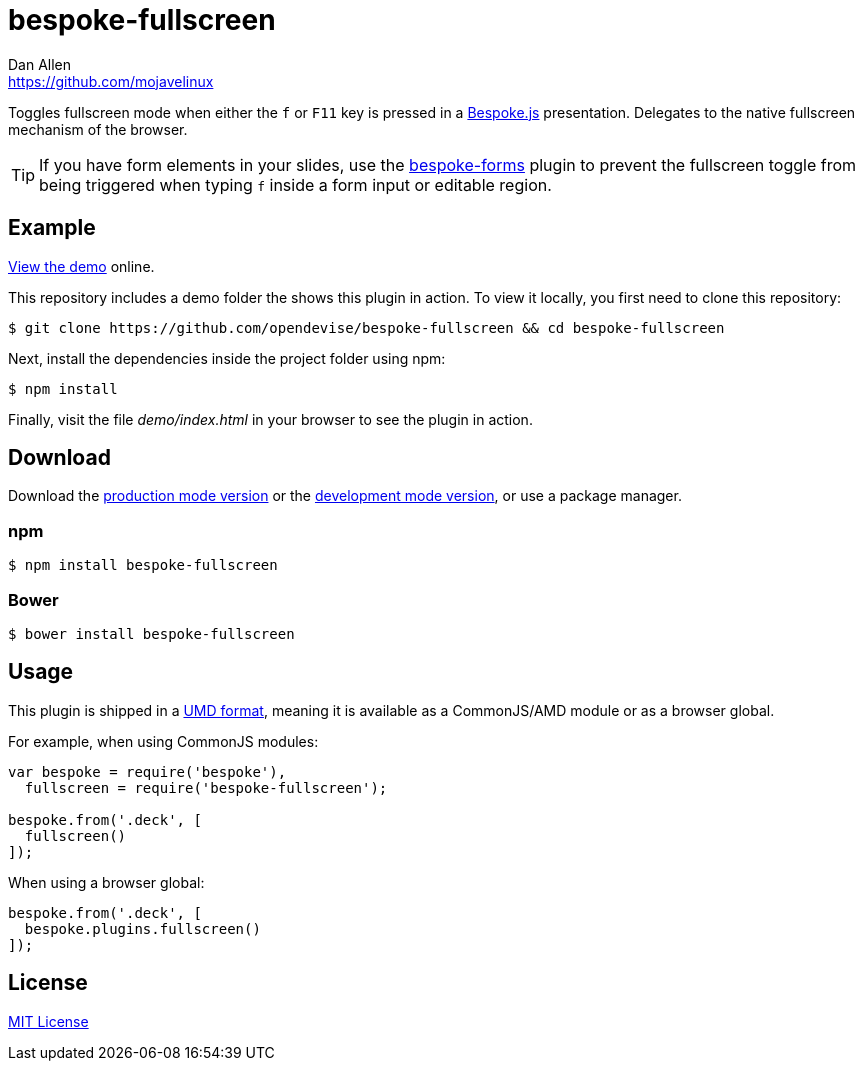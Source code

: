 = bespoke-fullscreen
Dan Allen <https://github.com/mojavelinux>
// Settings:
:idprefix:
:idseparator: -
:experimental:
ifdef::env-github[:badges:]
// Variables:
:release-version: v1.0.0
// URIs:
:uri-raw-file-base: https://raw.githubusercontent.com/opendevise/bespoke-fullscreen/{release-version}

ifdef::badges[]
image:https://img.shields.io/npm/v/bespoke-fullscreen.svg[npm package, link=https://www.npmjs.com/package/bespoke-fullscreen]
image:https://img.shields.io/travis/opendevise/bespoke-fullscreen/master.svg[Build Status (Travis CI), link=https://travis-ci.org/opendevise/bespoke-fullscreen]
endif::[]

Toggles fullscreen mode when either the kbd:[f] or kbd:[F11] key is pressed in a http://markdalgleish.com/projects/bespoke.js[Bespoke.js] presentation.
Delegates to the native fullscreen mechanism of the browser.

TIP: If you have form elements in your slides, use the https://github.com/markdalgleish/bespoke-forms[bespoke-forms] plugin to prevent the fullscreen toggle from being triggered when typing kbd:[f] inside a form input or editable region.

== Example

http://opendevise.github.io/bespoke-fullscreen[View the demo] online.

This repository includes a demo folder the shows this plugin in action.
To view it locally, you first need to clone this repository:

 $ git clone https://github.com/opendevise/bespoke-fullscreen && cd bespoke-fullscreen

Next, install the dependencies inside the project folder using npm:

 $ npm install

Finally, visit the file [path]_demo/index.html_ in your browser to see the plugin in action.

== Download

Download the {uri-raw-file-base}/dist/bespoke-fullscreen.min.js[production mode version] or the {uri-raw-file-base}/dist/bespoke-fullscreen.js[development mode version], or use a package manager.

=== npm

 $ npm install bespoke-fullscreen

=== Bower

 $ bower install bespoke-fullscreen

== Usage

This plugin is shipped in a https://github.com/umdjs/umd[UMD format], meaning it is available as a CommonJS/AMD module or as a browser global.

For example, when using CommonJS modules:

```js
var bespoke = require('bespoke'),
  fullscreen = require('bespoke-fullscreen');

bespoke.from('.deck', [
  fullscreen()
]);
```

When using a browser global:

```js
bespoke.from('.deck', [
  bespoke.plugins.fullscreen()
]);
```

== License

http://en.wikipedia.org/wiki/MIT_License[MIT License]
